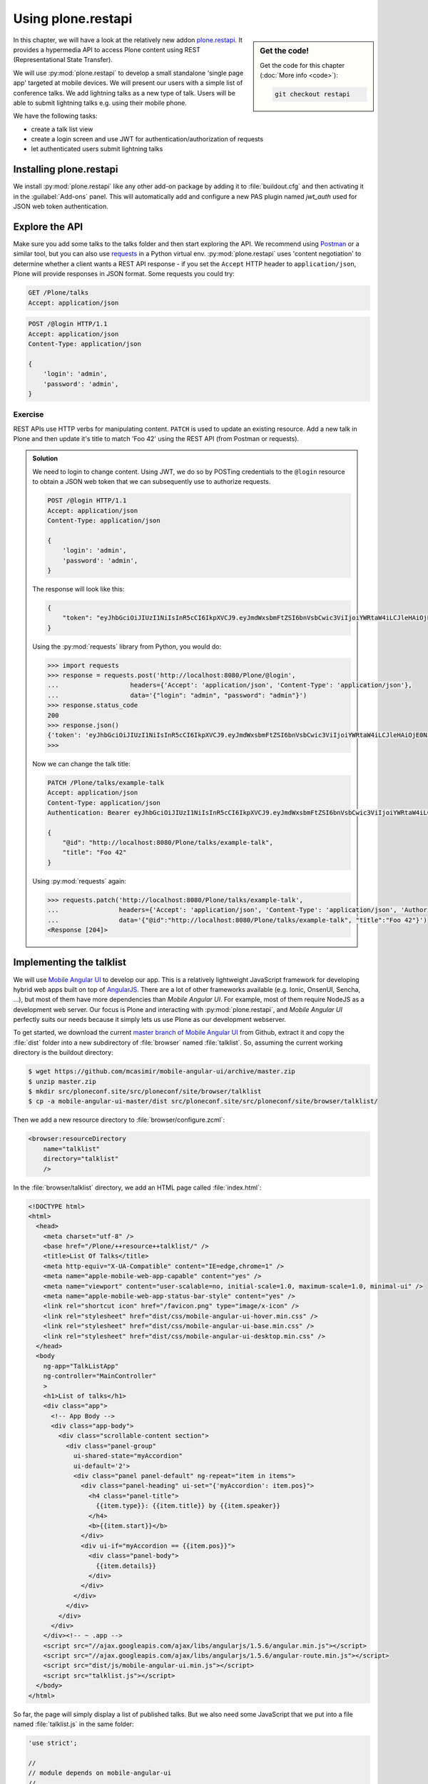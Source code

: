 Using plone.restapi
===================

.. sidebar:: Get the code!

    Get the code for this chapter (:doc:`More info <code>`):

    ..  code-block:: bash

        git checkout restapi


In this chapter, we will have a look at the relatively new addon `plone.restapi <https://plonerestapi.readthedocs.io/en/latest/index.html>`_. It provides a hypermedia API to access Plone content using REST (Representational State Transfer).

We will use :py:mod:`plone.restapi` to develop a small standalone 'single page app' targeted at mobile devices. We will present our users with a simple list of conference talks. We add lightning talks as a new type of talk. Users will be able to submit lightning talks e.g. using their mobile phone.

We have the following tasks:

* create a talk list view
* create a login screen and use JWT for authentication/authorization of requests
* let authenticated users submit lightning talks

Installing plone.restapi
------------------------

We install :py:mod:`plone.restapi` like any other add-on package by adding it to :file:`buildout.cfg` and then activating it in the :guilabel:`Add-ons` panel.
This will automatically add and configure a new PAS plugin named `jwt_auth` used for JSON web token authentication.

Explore the API
---------------

Make sure you add some talks to the talks folder and then start exploring the API.
We recommend using `Postman <http://www.getpostman.com>`_ or a similar tool, but you can also use `requests <https://pypi.python.org/pypi/requests>`_ in a Python virtual env.
:py:mod:`plone.restapi` uses 'content negotiation' to determine whether a client wants a REST API response - if you set the ``Accept`` HTTP header to ``application/json``, Plone will provide responses in JSON format. Some requests you could try:

.. code::

    GET /Plone/talks
    Accept: application/json

.. code::

    POST /@login HTTP/1.1
    Accept: application/json
    Content-Type: application/json

    {
        'login': 'admin',
        'password': 'admin',
    }

Exercise
++++++++

REST APIs use HTTP verbs for manipulating content. ``PATCH`` is used to update an existing resource. Add a new talk in Plone and then update it's title to match 'Foo 42' using the REST API (from Postman or requests).

..  admonition:: Solution
    :class: toggle

    We need to login to change content. Using JWT, we do so by POSTing credentials to the ``@login`` resource to obtain a JSON web token that we can subsequently use to authorize requests.

    .. code-block:: http-request

       POST /@login HTTP/1.1
       Accept: application/json
       Content-Type: application/json

       {
           'login': 'admin',
           'password': 'admin',
       }

    The response will look like this:

    .. code-block:: http-request

       {
           "token": "eyJhbGciOiJIUzI1NiIsInR5cCI6IkpXVCJ9.eyJmdWxsbmFtZSI6bnVsbCwic3ViIjoiYWRtaW4iLCJleHAiOjE0NzQ5MTU4Mzh9.s27se99V7leTVTo26N_pbYskebR28W5NS87Fb7zowNk"
       }

    Using the :py:mod:`requests` library from Python, you would do:

    .. code-block:: python

       >>> import requests
       >>> response = requests.post('http://localhost:8080/Plone/@login',
       ...                   headers={'Accept': 'application/json', 'Content-Type': 'application/json'},
       ...                   data='{"login": "admin", "password": "admin"}')
       >>> response.status_code
       200
       >>> response.json()
       {'token': 'eyJhbGciOiJIUzI1NiIsInR5cCI6IkpXVCJ9.eyJmdWxsbmFtZSI6bnVsbCwic3ViIjoiYWRtaW4iLCJleHAiOjE0NzQ5MTYyNzR9.zx8XJb6SCWB2taxyibLZ2461ibDloqU3QbWDkDzT8PY'}
       >>>

    Now we can change the talk title:

    .. code-block:: http-request

       PATCH /Plone/talks/example-talk
       Accept: application/json
       Content-Type: application/json
       Authentication: Bearer eyJhbGciOiJIUzI1NiIsInR5cCI6IkpXVCJ9.eyJmdWxsbmFtZSI6bnVsbCwic3ViIjoiYWRtaW4iLCJleHAiOjE0NzQ5MTYyNzR9.zx8XJb6SCWB2taxyibLZ2461ibDloqU3QbWDkDzT8PY

       {
           "@id": "http://localhost:8080/Plone/talks/example-talk",
           "title": "Foo 42"
       }

    Using :py:mod:`requests` again:

    .. code-block:: python

       >>> requests.patch('http://localhost:8080/Plone/talks/example-talk',
       ...                headers={'Accept': 'application/json', 'Content-Type': 'application/json', 'Authorization': 'Bearer eyJhbGciOiJIUzI1NiIsInR5cCI6IkpXVCJ9.eyJmdWxsbmFtZSI6bnVsbCwic3ViIjoiYWRtaW4iLCJleHAiOjE0NzQ5MTYyNzR9.zx8XJb6SCWB2taxyibLZ2461ibDloqU3QbWDkDzT8PY'},
       ...                data='{"@id":"http://localhost:8080/Plone/talks/example-talk", "title":"Foo 42"}')
       <Response [204]>


Implementing the talklist
-------------------------

We will use `Mobile Angular UI <http://mobileangularui.com/>`_ to develop our app.
This is a relatively lightweight JavaScript framework for developing hybrid web apps built on top of `AngularJS <https://angularjs.org/>`_.
There are a lot of other frameworks available (e.g. Ionic, OnsenUI, Sencha, ...), but most of them have more dependencies than `Mobile Angular UI`.
For example, most of them require NodeJS as a development web server.
Our focus is Plone and interacting with :py:mod:`plone.restapi`, and `Mobile Angular UI` perfectly suits our needs because it simply lets us use Plone as our development webserver.

To get started, we download the current `master branch of Mobile Angular UI <https://github.com/mcasimir/mobile-angular-ui/archive/master.zip>`_ from Github, extract it and copy the :file:`dist` folder into a new subdirectory of :file:`browser` named :file:`talklist`.
So, assuming the current working directory is the buildout directory:

.. code-block:: bash

    $ wget https://github.com/mcasimir/mobile-angular-ui/archive/master.zip
    $ unzip master.zip
    $ mkdir src/ploneconf.site/src/ploneconf/site/browser/talklist
    $ cp -a mobile-angular-ui-master/dist src/ploneconf.site/src/ploneconf/site/browser/talklist/

Then we add a new resource directory to :file:`browser/configure.zcml`:

.. code-block:: xml

    <browser:resourceDirectory
        name="talklist"
        directory="talklist"
        />

In the :file:`browser/talklist` directory, we add an HTML page called :file:`index.html`:

.. code-block:: html

    <!DOCTYPE html>
    <html>
      <head>
        <meta charset="utf-8" />
        <base href="/Plone/++resource++talklist/" />
        <title>List Of Talks</title>
        <meta http-equiv="X-UA-Compatible" content="IE=edge,chrome=1" />
        <meta name="apple-mobile-web-app-capable" content="yes" />
        <meta name="viewport" content="user-scalable=no, initial-scale=1.0, maximum-scale=1.0, minimal-ui" />
        <meta name="apple-mobile-web-app-status-bar-style" content="yes" />
        <link rel="shortcut icon" href="/favicon.png" type="image/x-icon" />
        <link rel="stylesheet" href="dist/css/mobile-angular-ui-hover.min.css" />
        <link rel="stylesheet" href="dist/css/mobile-angular-ui-base.min.css" />
        <link rel="stylesheet" href="dist/css/mobile-angular-ui-desktop.min.css" />
      </head>
      <body
        ng-app="TalkListApp"
        ng-controller="MainController"
        >
        <h1>List of talks</h1>
        <div class="app">
          <!-- App Body -->
          <div class="app-body">
            <div class="scrollable-content section">
              <div class="panel-group"
                ui-shared-state="myAccordion"
                ui-default='2'>
                <div class="panel panel-default" ng-repeat="item in items">
                  <div class="panel-heading" ui-set="{'myAccordion': item.pos}">
                    <h4 class="panel-title">
                      {{item.type}}: {{item.title}} by {{item.speaker}}
                    </h4>
                    <b>{{item.start}}</b>
                  </div>
                  <div ui-if="myAccordion == {{item.pos}}">
                    <div class="panel-body">
                      {{item.details}}
                    </div>
                  </div>
                </div>
              </div>
            </div>
          </div>
        </div><!-- ~ .app -->
        <script src="//ajax.googleapis.com/ajax/libs/angularjs/1.5.6/angular.min.js"></script>
        <script src="//ajax.googleapis.com/ajax/libs/angularjs/1.5.6/angular-route.min.js"></script>
        <script src="dist/js/mobile-angular-ui.min.js"></script>
        <script src="talklist.js"></script>
      </body>
    </html>

So far, the page will simply display a list of published talks. But we also need some JavaScript that we put into a file named :file:`talklist.js` in the same folder:

.. code-block:: javascript

    'use strict';

    //
    // module depends on mobile-angular-ui
    //
    var app = angular.module('TalkListApp', [
      'mobile-angular-ui',
    ]);


    app.controller('MainController', function($rootScope, $scope, $http) {

      $scope.items = [];

      $scope.load_talks = function() {
        $http.get('/Plone/talks',
                  {headers:{'Accept':'application/json'}}).
          success(function(data, status, headers, config) {
            $scope.items = [];
            // get the paths of the talks
            var paths = [];
            for (var i=0; i < data.items_total; i++) {
              paths.push(data.items[i]['@id'])
            }
            // next get details for each talk
            for (var i=0; i < paths.length; i++) {
              $http.get(paths[i],
                        {headers:{'Accept':'application/json'}}).
                success(function(talkdata, status, headers, config) {
                  // this is an angular 'promise' - we cannot
                  // rely on variables from an outer scope
                  var path = talkdata['@id'];
                  var talk = {
                    'pos': paths.indexOf(path),
                    'path': path,
                    'title': talkdata.title,
                    'type': talkdata.type_of_talk,
                    'speaker': (talkdata.speaker != null) ? talkdata.speaker : talkdata.creators[0],
                    'start': talkdata.start,
                    'subjects': talkdata.subjects,
                    'details': (talkdata.details != null) ? talkdata.details.data : talkdata.description
                  }
                  $scope.items.push(talk);

                }).
                error(function(talkdata, status, headers, config) {});
            }
          }).
        error(function(data, status, headers, config) {
          $scope.items = [];
        });
      };

      // initialize
      $scope.load_talks();
    });


Submit lightning talks
----------------------

We add a new type of talk: lightning talk. A lightning talk is a short presentation of up to 5 minutes duration that can cover just about any topic.
The information we need to provide for lightning talks is far less than for the more formal types of talk.
Often the information provided for lightning talks is restricted to the talk subject or title and the speaker name, but we allow for a short summary.
Before they can submit a lightning talk, potential speakers will need to login and we will use their previously registered login name as the speaker's name to display in the talk list.

Before we can start to submit lightning talks using REST calls from our single page app, we have to adapt the talk schema:

.. code-block:: xml
   :linenos:
   :emphasize-lines: 12, 19, 36, 41

    <?xml version="1.0" encoding="UTF-8"?>
    <model xmlns="http://namespaces.plone.org/supermodel/schema" xmlns:form="http://namespaces.plone.org/supermodel/form" xmlns:marshal="http://namespaces.plone.org/supermodel/marshal" xmlns:security="http://namespaces.plone.org/supermodel/security">
      <schema>
        <field name="type_of_talk" type="zope.schema.Choice"
          form:widget="z3c.form.browser.radio.RadioFieldWidget">
          <description />
          <title>Type of talk</title>
          <values>
            <element>Talk</element>
            <element>Training</element>
            <element>Keynote</element>
            <element>Lightning Talk</element>
          </values>
        </field>
        <field name="details" type="plone.app.textfield.RichText">
          <description>Add a short description of the talk (max. 2000 characters)</description>
          <max_length>2000</max_length>
          <title>Details</title>
          <required>False</required>
        </field>
        <field name="audience" type="zope.schema.Set"
          form:widget="z3c.form.browser.checkbox.CheckBoxFieldWidget">
          <description />
          <title>Audience</title>
          <value_type type="zope.schema.Choice">
            <values>
              <element>Beginner</element>
              <element>Advanced</element>
              <element>Professionals</element>
            </values>
          </value_type>
        </field>
        <field name="speaker" type="zope.schema.TextLine">
          <description>Name (or names) of the speaker</description>
          <title>Speaker</title>
          <required>False</required>
        </field>
        <field name="email" type="plone.schema.email.Email">
          <description>Adress of the speaker</description>
          <title>Email</title>
          <required>False</required>
        </field>
        <field name="image" type="plone.namedfile.field.NamedBlobImage">
          <description />
          <required>False</required>
          <title>Image</title>
        </field>
        <field name="speaker_biography" type="plone.app.textfield.RichText">
          <description />
          <max_length>1000</max_length>
          <required>False</required>
          <title>Speaker Biography</title>
        </field>
      </schema>
    </model>

Next, in our JavaScript code, we provide a method for logging in a user and another one to check whether the user has a valid JSON web token.
We use the ``localStorage`` facility of the browser to store the token on the client.

.. code-block:: javascript

    ...
    app.controller('MainController', function($rootScope, $scope, $http) {
    ...
      $scope.login = function(login, passwd) {
        $http.post('/Plone/@login',
                  {'login':login,
                   'password':passwd},
                  {headers:
                   {'Content-type':'application/json',
                    'Accept':'application/json'}}).
          success(function(data, status, headers, config){
            localStorage.setItem('jwtoken', data.token);
          }).
          error(function(data, status, headers, config){
            alert('Could not log you in');
          });
      };

      $scope.is_logged_in = function() {
        // we assume the user is logged in when he has a JWT token (that is naive)
        return localStorage.getItem('jwtoken') != null;
      };
    ...

We continue with changes to :file:`index.html` so that it uses the new methods. We provide a login form if the user doesn't have a valid JSON web token. Only authenticated users can see the rest of the page.

.. code-block:: html
   :emphasize-lines: 5-31

    ...
          <div class="app-body">

            <div class="scrollable">
              <div class="scrollable-content section" ng-if="! is_logged_in()">
                <form role="form" ng-submit='login(userid,passwd)'>
                  <fieldset>
                    <legend>Login</legend>
                    <div class="form-group has-success has-feedback">
                      <label>Login</label>
                      <input type="text"
                        ng-model="userid"
                        class="form-control"
                        placeholder="Enter login">
                    </div>
                    <div class="form-group">
                      <label>Password</label>
                      <input type="password"
                        ng-model="passwd"
                        class="form-control"
                        placeholder="Password">
                    </div>
                  </fieldset>
                  <hr>
                  <button class="btn btn-primary btn-block">
                    Login
                  </button>
                </form>
              </div>

              <div class="scrollable-content section" ng-if="is_logged_in()">
                <div class="panel-group"
    ...

Last we have to add some code that allows authenticated users to submit a lightning talk. We add another javascript method first:

.. code-block:: javascript

    ...
    app.controller('MainController', function($rootScope, $scope, $http) {
    ...
      $scope.submit_talk = function(subject, summary) {
        $http.post('/Plone/talks',
                   {'@type':'talk',
                    'type_of_talk':'Lightning Talk',
                    'audience':['Beginner','Advanced','Professionals'],
                    'title':subject,
                    'description':summary},
                   {headers:
                    {'Content-type':'application/json',
                     'Authorization': 'Bearer ' + localStorage.getItem('jwtoken'),
                     'Accept':'application/json'}}).
          success(function(data, status, headers, config){
            if(status==201) { // created
              $scope.load_talks();
            }
          }).
          error(function(data, status, headers, config){
            // according to docs, status can be 400 or 500
            // we check wether the token has expired - in this case,
            // we remove it from localStorage and disply the login page.
            // In all other cases, we display the message received
            // from Plone
            if ( (status == 400) && (data.type == 'ExpiredSignatureError') ) {
              localStorage.removeItem('jwtoken');
              location.reload();
            } else {
              // reason/error msg is contained in response body
              alert(data.message);
            }
          });
      };
    ...

Exercise
---------

Rewrite the ``load_talks()`` javascript method so that it uses the portal search instead of ``/Plone/talks``. Sort the list by date.

..  admonition:: Solution
    :class: toggle

    .. code-block:: javascript
       :emphasize-lines: 3

       ...
       $scope.load_talks = function() {
         $http.get('/Plone/@search?portal_type=talk&sort_on=Date',
                   {headers:{'Accept':'application/json'}}).
           success(function(data, status, headers, config) {
       ...
         });

XXX Todo
--------
* where to go from here, e.g.
* using a standalone web server for the app, CORS
* references on REST
